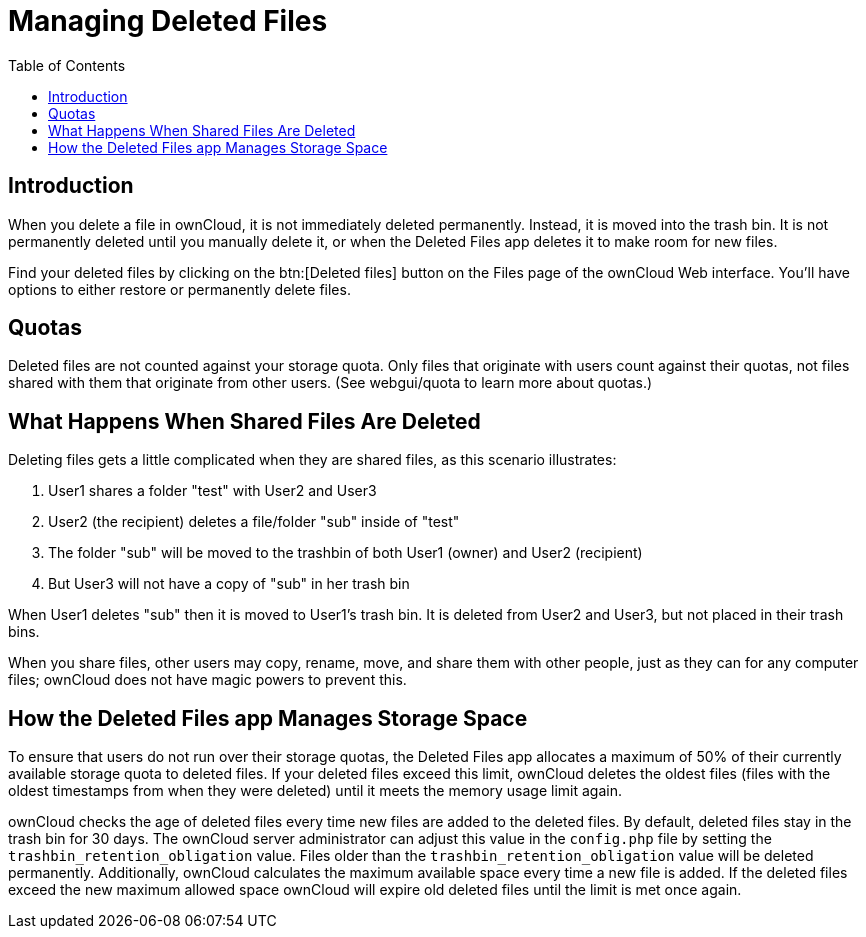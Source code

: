 = Managing Deleted Files
:toc: right
:page-aliases: next@server:user_manual:files/deleted_file_management.adoc, \
{latest-server-version}@server:user_manual:files/deleted_file_management.adoc, \
{previous-server-version}@server:user_manual:files/deleted_file_management.adoc
:description: When you delete a file in ownCloud, it is not immediately deleted permanently. Instead, it is moved into the trash bin. It is not permanently deleted until you manually delete it, or when the Deleted Files app deletes it to make room for new files.

== Introduction

{description}

Find your deleted files by clicking on the btn:[Deleted files] button on the
Files page of the ownCloud Web interface. You’ll have options to either
restore or permanently delete files.

== Quotas

Deleted files are not counted against your storage quota. Only files
that originate with users count against their quotas, not files shared
with them that originate from other users. (See webgui/quota to learn
more about quotas.)

== What Happens When Shared Files Are Deleted

Deleting files gets a little complicated when they are shared files, as
this scenario illustrates:

1.  User1 shares a folder "test" with User2 and User3
2.  User2 (the recipient) deletes a file/folder "sub" inside of
"test"
3.  The folder "sub" will be moved to the trashbin of both User1
(owner) and User2 (recipient)
4.  But User3 will not have a copy of "sub" in her trash bin

When User1 deletes "sub" then it is moved to User1’s trash bin. It is
deleted from User2 and User3, but not placed in their trash bins.

When you share files, other users may copy, rename, move, and share them
with other people, just as they can for any computer files; ownCloud
does not have magic powers to prevent this.

== How the Deleted Files app Manages Storage Space

To ensure that users do not run over their storage quotas, the Deleted
Files app allocates a maximum of 50% of their currently available
storage quota to deleted files. If your deleted files exceed this limit,
ownCloud deletes the oldest files (files with the oldest timestamps from
when they were deleted) until it meets the memory usage limit again.

ownCloud checks the age of deleted files every time new files are added
to the deleted files. By default, deleted files stay in the trash bin
for 30 days. The ownCloud server administrator can adjust this value in
the `config.php` file by setting the `trashbin_retention_obligation`
value. Files older than the `trashbin_retention_obligation` value will
be deleted permanently. Additionally, ownCloud calculates the maximum
available space every time a new file is added. If the deleted files
exceed the new maximum allowed space ownCloud will expire old deleted
files until the limit is met once again.
